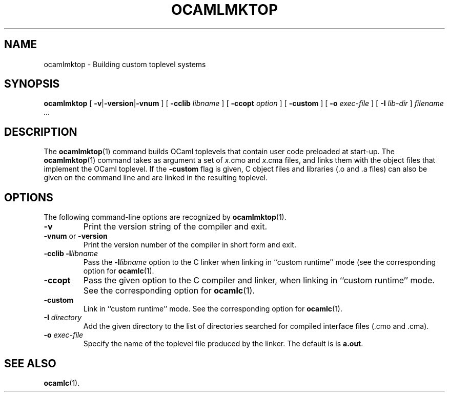 .\"**************************************************************************
.\"*                                                                        *
.\"*                                 OCaml                                  *
.\"*                                                                        *
.\"*             Xavier Leroy, projet Cristal, INRIA Rocquencourt           *
.\"*                                                                        *
.\"*   Copyright 1999 Institut National de Recherche en Informatique et     *
.\"*     en Automatique.                                                    *
.\"*                                                                        *
.\"*   All rights reserved.  This file is distributed under the terms of    *
.\"*   the GNU Lesser General Public License version 2.1, with the          *
.\"*   special exception on linking described in the file LICENSE.          *
.\"*                                                                        *
.\"**************************************************************************
.\"
.TH OCAMLMKTOP 1

.SH NAME
ocamlmktop \- Building custom toplevel systems

.SH SYNOPSIS
.B ocamlmktop
[
.BR \-v | \-version | \-vnum
]
[
.BI \-cclib " libname"
]
[
.BI \-ccopt " option"
]
[
.B \-custom
]
[
.BI \-o " exec-file"
]
[
.BI \-I " lib-dir"
]
.I filename ...

.SH DESCRIPTION

The
.BR ocamlmktop (1)
command builds OCaml toplevels that
contain user code preloaded at start-up.
The
.BR ocamlmktop (1)
command takes as argument a set of
.IR x .cmo
and
.IR x .cma
files, and links them with the object files that implement the
OCaml toplevel.  If the
.B \-custom
flag is given, C object files and libraries (.o and .a files) can also
be given on the command line and are linked in the resulting toplevel.

.SH OPTIONS

The following command-line options are recognized by
.BR ocamlmktop (1).
.TP
.B \-v
Print the version string of the compiler and exit.
.TP
.BR \-vnum " or " \-version
Print the version number of the compiler in short form and exit.
.TP
.BI \-cclib\ \-l libname
Pass the
.BI \-l libname
option to the C linker when linking in
``custom runtime'' mode (see the corresponding option for
.BR ocamlc (1).
.TP
.B \-ccopt
Pass the given option to the C compiler and linker, when linking in
``custom runtime'' mode. See the corresponding option for
.BR ocamlc (1).
.TP
.B \-custom
Link in ``custom runtime'' mode. See the corresponding option for
.BR ocamlc (1).
.TP
.BI \-I " directory"
Add the given directory to the list of directories searched for
compiled interface files (.cmo and .cma).
.TP
.BI \-o " exec\-file"
Specify the name of the toplevel file produced by the linker.
The default is is
.BR a.out .

.SH SEE ALSO
.BR ocamlc (1).
